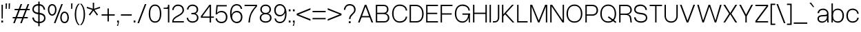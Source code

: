 SplineFontDB: 3.2
FontName: OverusedGrotesk-Light
FullName: Overused Grotesk Light
FamilyName: Overused Grotesk
Weight: Light
Copyright: Copyright (c) 2023, Bao Nguyen (RandomMaerks) (rmforbusiness@gmail.com)
UComments: "2023-7-28: Created with FontForge (http://fontforge.org)"
Version: 0.01
ItalicAngle: 0
UnderlinePosition: -100
UnderlineWidth: 50
Ascent: 800
Descent: 200
InvalidEm: 0
LayerCount: 2
Layer: 0 0 "Back" 1
Layer: 1 0 "Fore" 0
XUID: [1021 36 -67577861 30019]
StyleMap: 0x0040
FSType: 0
OS2Version: 0
OS2_WeightWidthSlopeOnly: 0
OS2_UseTypoMetrics: 1
CreationTime: 1690548111
ModificationTime: 1691074707
PfmFamily: 17
TTFWeight: 300
TTFWidth: 5
LineGap: 90
VLineGap: 90
OS2TypoAscent: 0
OS2TypoAOffset: 1
OS2TypoDescent: 0
OS2TypoDOffset: 1
OS2TypoLinegap: 90
OS2WinAscent: 0
OS2WinAOffset: 1
OS2WinDescent: 0
OS2WinDOffset: 1
HheadAscent: 0
HheadAOffset: 1
HheadDescent: 0
HheadDOffset: 1
OS2Vendor: 'Rand'
Lookup: 1 0 0 "'ss01' Style Set 1 in Latin lookup 0" { "'ss01' Style Set 1 in Latin lookup 0-1" ("ss01") } ['ss01' ('DFLT' <'dflt' > 'latn' <'dflt' > ) ]
Lookup: 1 0 0 "'ss02' Style Set 2 in Latin lookup 1" { "'ss02' Style Set 2 in Latin lookup 1-1" ("ss02") } ['ss02' ('DFLT' <'dflt' > 'latn' <'dflt' > ) ]
Lookup: 1 0 0 "'ss03' Style Set 3 in Latin lookup 2" { "'ss03' Style Set 3 in Latin lookup 2-1" ("ss03") } ['ss03' ('DFLT' <'dflt' > 'latn' <'dflt' > ) ]
Lookup: 1 0 0 "'ss04' Style Set 4 in Latin lookup 3" { "'ss04' Style Set 4 in Latin lookup 3-1" ("ss04") } ['ss04' ('DFLT' <'dflt' > 'latn' <'dflt' > ) ]
Lookup: 1 0 0 "'ss05' Style Set 5 in Latin lookup 4" { "'ss05' Style Set 5 in Latin lookup 4-1" ("ss05") } ['ss05' ('DFLT' <'dflt' > 'latn' <'dflt' > ) ]
Lookup: 1 0 0 "'ss06' Style Set 6 in Latin lookup 5" { "'ss06' Style Set 6 in Latin lookup 5-1" ("ss06") } ['ss06' ('DFLT' <'dflt' > 'latn' <'dflt' > ) ]
Lookup: 1 0 0 "'ss07' Style Set 7 in Latin lookup 6" { "'ss07' Style Set 7 in Latin lookup 6-1" ("ss07") } ['ss07' ('DFLT' <'dflt' > 'latn' <'dflt' > ) ]
Lookup: 1 0 0 "'ss08' Style Set 8 in Latin lookup 7" { "'ss08' Style Set 8 in Latin lookup 7-1" ("ss08") } ['ss08' ('DFLT' <'dflt' > 'latn' <'dflt' > ) ]
MarkAttachClasses: 1
DEI: 91125
LangName: 1033 "" "" "" "" "" "" "" "" "" "" "" "" "" "This Font Software is licensed under the SIL Open Font License, Version 1.1.+AAoA-This license is copied below, and is also available with a FAQ at:+AAoA-http://scripts.sil.org/OFL+AAoACgAK------------------------------------------------------------+AAoA-SIL OPEN FONT LICENSE Version 1.1 - 26 February 2007+AAoA------------------------------------------------------------+AAoACgAA-PREAMBLE+AAoA-The goals of the Open Font License (OFL) are to stimulate worldwide+AAoA-development of collaborative font projects, to support the font creation+AAoA-efforts of academic and linguistic communities, and to provide a free and+AAoA-open framework in which fonts may be shared and improved in partnership+AAoA-with others.+AAoACgAA-The OFL allows the licensed fonts to be used, studied, modified and+AAoA-redistributed freely as long as they are not sold by themselves. The+AAoA-fonts, including any derivative works, can be bundled, embedded, +AAoA-redistributed and/or sold with any software provided that any reserved+AAoA-names are not used by derivative works. The fonts and derivatives,+AAoA-however, cannot be released under any other type of license. The+AAoA-requirement for fonts to remain under this license does not apply+AAoA-to any document created using the fonts or their derivatives.+AAoACgAA-DEFINITIONS+AAoAIgAA-Font Software+ACIA refers to the set of files released by the Copyright+AAoA-Holder(s) under this license and clearly marked as such. This may+AAoA-include source files, build scripts and documentation.+AAoACgAi-Reserved Font Name+ACIA refers to any names specified as such after the+AAoA-copyright statement(s).+AAoACgAi-Original Version+ACIA refers to the collection of Font Software components as+AAoA-distributed by the Copyright Holder(s).+AAoACgAi-Modified Version+ACIA refers to any derivative made by adding to, deleting,+AAoA-or substituting -- in part or in whole -- any of the components of the+AAoA-Original Version, by changing formats or by porting the Font Software to a+AAoA-new environment.+AAoACgAi-Author+ACIA refers to any designer, engineer, programmer, technical+AAoA-writer or other person who contributed to the Font Software.+AAoACgAA-PERMISSION & CONDITIONS+AAoA-Permission is hereby granted, free of charge, to any person obtaining+AAoA-a copy of the Font Software, to use, study, copy, merge, embed, modify,+AAoA-redistribute, and sell modified and unmodified copies of the Font+AAoA-Software, subject to the following conditions:+AAoACgAA-1) Neither the Font Software nor any of its individual components,+AAoA-in Original or Modified Versions, may be sold by itself.+AAoACgAA-2) Original or Modified Versions of the Font Software may be bundled,+AAoA-redistributed and/or sold with any software, provided that each copy+AAoA-contains the above copyright notice and this license. These can be+AAoA-included either as stand-alone text files, human-readable headers or+AAoA-in the appropriate machine-readable metadata fields within text or+AAoA-binary files as long as those fields can be easily viewed by the user.+AAoACgAA-3) No Modified Version of the Font Software may use the Reserved Font+AAoA-Name(s) unless explicit written permission is granted by the corresponding+AAoA-Copyright Holder. This restriction only applies to the primary font name as+AAoA-presented to the users.+AAoACgAA-4) The name(s) of the Copyright Holder(s) or the Author(s) of the Font+AAoA-Software shall not be used to promote, endorse or advertise any+AAoA-Modified Version, except to acknowledge the contribution(s) of the+AAoA-Copyright Holder(s) and the Author(s) or with their explicit written+AAoA-permission.+AAoACgAA-5) The Font Software, modified or unmodified, in part or in whole,+AAoA-must be distributed entirely under this license, and must not be+AAoA-distributed under any other license. The requirement for fonts to+AAoA-remain under this license does not apply to any document created+AAoA-using the Font Software.+AAoACgAA-TERMINATION+AAoA-This license becomes null and void if any of the above conditions are+AAoA-not met.+AAoACgAA-DISCLAIMER+AAoA-THE FONT SOFTWARE IS PROVIDED +ACIA-AS IS+ACIA, WITHOUT WARRANTY OF ANY KIND,+AAoA-EXPRESS OR IMPLIED, INCLUDING BUT NOT LIMITED TO ANY WARRANTIES OF+AAoA-MERCHANTABILITY, FITNESS FOR A PARTICULAR PURPOSE AND NONINFRINGEMENT+AAoA-OF COPYRIGHT, PATENT, TRADEMARK, OR OTHER RIGHT. IN NO EVENT SHALL THE+AAoA-COPYRIGHT HOLDER BE LIABLE FOR ANY CLAIM, DAMAGES OR OTHER LIABILITY,+AAoA-INCLUDING ANY GENERAL, SPECIAL, INDIRECT, INCIDENTAL, OR CONSEQUENTIAL+AAoA-DAMAGES, WHETHER IN AN ACTION OF CONTRACT, TORT OR OTHERWISE, ARISING+AAoA-FROM, OUT OF THE USE OR INABILITY TO USE THE FONT SOFTWARE OR FROM+AAoA-OTHER DEALINGS IN THE FONT SOFTWARE." "http://scripts.sil.org/OFL"
OtfFeatName: 'ss01' 1033 "Single-storey 'a'"
OtfFeatName: 'ss02' 1033 "Bottom-curled 'l'"
OtfFeatName: 'ss03' 1033 "Rounded dots"
OtfFeatName: 'ss04' 1033 "Spurless 'G'"
OtfFeatName: 'ss05' 1033 "Straight-legged 'R'"
OtfFeatName: 'ss06' 1033 "Alternative 'J'"
OtfFeatName: 'ss07' 1033 "Alternative 'y'"
OtfFeatName: 'ss08' 1033 "Arcless 't'"
Encoding: ISO8859-1
Compacted: 1
UnicodeInterp: none
NameList: AGL For New Fonts
DisplaySize: -36
AntiAlias: 1
FitToEm: 0
WinInfo: 25 25 4
BeginPrivate: 0
EndPrivate
Grid
-1000 -163 m 0
 2000 -163 l 1024
  Named: "descender"
-1000 700 m 0
 2000 700 l 1024
  Named: "ascender line"
-1000 650 m 0
 2000 650 l 1024
  Named: "cap height"
-1000 500 m 0
 2000 500 l 1024
  Named: "x-height"
EndSplineSet
BeginChars: 273 105

StartChar: n
Encoding: 110 110 0
GlifName: n
Width: 510
Flags: MW
LayerCount: 2
Fore
SplineSet
405 310 m 6
 405 414.843374399 347.420110005 460 258.725585938 460 c 4
 171.905739736 460 105 400.015498992 105 316 c 5
 76 322 l 5
 76.5010736914 438.786388579 177.115581642 510 269.259765625 510 c 4
 377.089305288 510 455 442.968462776 455 320 c 6
 455 0 l 5
 405 0 l 5
 405 310 l 6
55 500 m 5
 105 500 l 5
 105 0 l 5
 55 0 l 5
 55 500 l 5
EndSplineSet
EndChar

StartChar: h
Encoding: 104 104 1
GlifName: h
Width: 510
Flags: MW
LayerCount: 2
Fore
SplineSet
405 310 m 2
 405 414.843374399 347.420110005 460 258.725585938 460 c 0
 171.905739736 460 105 400.015498992 105 316 c 1
 76 322 l 1
 76.5010736914 438.786388579 177.115581642 510 269.259765625 510 c 0
 377.089305288 510 455 442.968462776 455 320 c 2
 455 0 l 1
 405 0 l 1
 405 310 l 2
55 700 m 1
 105 700 l 1
 105 0 l 1
 55 0 l 1
 55 700 l 1
EndSplineSet
EndChar

StartChar: m
Encoding: 109 109 2
GlifName: m
Width: 820
Flags: MW
LayerCount: 2
Fore
SplineSet
715 310 m 6
 715 414.843052455 661.356649623 460 578.725585938 460 c 0
 497.553159432 460 435 400.016091418 435 316 c 5
 403 322 l 5
 403.48247023 438.786253511 500.453516256 510 589.259765625 510 c 0
 691.283606651 510 765 442.968098958 765 320 c 6
 765 0 l 1
 715 0 l 1
 715 310 l 6
385 310 m 6
 385 414.843052455 331.356649623 460 248.725585938 460 c 0
 167.553159432 460 105 400.016091418 105 316 c 5
 76 322 l 5
 76.4746526368 438.786253511 171.883121221 510 259.259765625 510 c 0
 361.283606651 510 435 442.968098958 435 320 c 6
 435 0 l 1
 385 0 l 1
 385 310 l 6
55 500 m 1
 105 500 l 1
 105 0 l 1
 55 0 l 1
 55 500 l 1
EndSplineSet
EndChar

StartChar: u
Encoding: 117 117 3
GlifName: u
Width: 502
Flags: MW
LayerCount: 2
Fore
SplineSet
105 200 m 6
 105 88.1674107143 161.005728984 40 247.274414062 40 c 0
 331.835517047 40 397 104.149457789 397 194 c 5
 426 188 l 5
 425.509712358 65.0017117275 326.977183589 -10 236.740234375 -10 c 0
 131.232973654 -10 55 60.5598958333 55 190 c 6
 55 500 l 1
 105 500 l 1
 105 200 l 6
447 0 m 1
 397 0 l 1
 397 500 l 1
 447 500 l 1
 447 0 l 1
EndSplineSet
EndChar

StartChar: i
Encoding: 105 105 4
GlifName: i
Width: 160
Flags: MW
LayerCount: 2
Fore
SplineSet
48 643 m 1
 112 643 l 1
 112 573 l 1
 48 573 l 1
 48 643 l 1
55 500 m 5
 105 500 l 5
 105 0 l 5
 55 0 l 5
 55 500 l 5
EndSplineSet
Substitution2: "'ss03' Style Set 3 in Latin lookup 2-1" i.ss03
EndChar

StartChar: l
Encoding: 108 108 5
GlifName: l
Width: 160
Flags: MW
LayerCount: 2
Fore
SplineSet
55 700 m 5
 105 700 l 5
 105 0 l 5
 55 0 l 5
 55 700 l 5
EndSplineSet
Substitution2: "'ss02' Style Set 2 in Latin lookup 1-1" l.ss02
EndChar

StartChar: o
Encoding: 111 111 6
GlifName: o
Width: 545
Flags: MW
LayerCount: 2
Fore
SplineSet
45 252 m 4
 45 406.708984375 136.280498798 510 273 510 c 4
 409.101689878 510 500 406.688476562 500 252 c 4
 500 96.1123046875 409.101689878 -8 273 -8 c 4
 136.280498798 -8 45 96.0908203125 45 252 c 4
447 252 m 4
 447 383.505859375 383.008966619 460 273 460 c 4
 162.328377016 460 98 383.540039062 98 252 c 4
 98 119.194335938 162.328377016 42 273 42 c 4
 383.008966619 42 447 119.229492188 447 252 c 4
EndSplineSet
EndChar

StartChar: c
Encoding: 99 99 7
GlifName: c
Width: 537
Flags: MW
LayerCount: 2
Fore
SplineSet
45 252 m 4
 45 407.12890625 135.510638398 510 272 510 c 4
 394.017285156 510 483.46640625 432.340820312 492 319 c 5
 439 319 l 5
 435.06818665 405.297851562 370.277582908 460 272 460 c 4
 161.359894988 460 98 384.258789062 98 252 c 4
 98 118.745117188 161.589399858 42 272 42 c 4
 369.227337015 42 433.690146821 92.953125 439 174 c 5
 492 174 l 5
 480.961588542 64.3525390625 393.501736111 -8 272 -8 c 4
 135.675559518 -8 45 95.857421875 45 252 c 4
EndSplineSet
EndChar

StartChar: e
Encoding: 101 101 8
GlifName: e
Width: 543
Flags: MW
LayerCount: 2
Fore
SplineSet
45 252 m 0
 45 410.641601562 132.803635817 510 273 510 c 4
 404.018125953 510 498 408.083007812 498 266 c 6
 498 236 l 5
 89 236 l 1
 89 284 l 1
 444 284 l 5
 434.742439725 391.098632812 367.799584799 460 273 460 c 4
 158.280840474 460 98 388.350585938 98 252 c 0
 98 114.61328125 160.58544012 42 279 42 c 4
 369.755580357 42 424.839285714 87.2392578125 439 155 c 5
 492 155 l 5
 469.897283841 51.2998046875 400.446385201 -8 279 -8 c 4
 135.286096305 -8 45 92.3173828125 45 252 c 0
EndSplineSet
EndChar

StartChar: a
Encoding: 97 97 9
GlifName: a
Width: 501
Flags: HMW
LayerCount: 2
Fore
SplineSet
445 138 m 2
 445 79.5353752329 448.974903606 33.823983768 457 0 c 1
 405 0 l 1
 398.136910288 38.0940370029 395 78.8738707422 395 130 c 2
 395 336 l 2
 395 405.822559695 332.958092554 460 253 460 c 0
 161.365716821 460 112.020970587 421.182132962 103 342 c 1
 49 342 l 1
 55.9464123059 444.489203782 135.105291069 510 252 510 c 0
 361.703704527 510 445 434.472270944 445 335 c 2
 445 138 l 2
430 220 m 1
 430 92.3329643024 332.116295015 -10 210 -10 c 0
 113.317707099 -10 45 50.4508196149 45 136 c 0
 45 212.623671494 98.3913852418 262.985758283 186 269 c 2
 331 278.954101562 l 2
 377.117524048 282.120022377 395 297.5005998 395 334 c 1
 395 234 l 1
 201 221 l 2
 131.881126899 216.368322937 97 187.859709605 97 136 c 0
 97 77.2328522334 144.704591924 40 220 40 c 0
 321.08767731 40 395 116.024103338 395 220 c 1
 430 220 l 1
EndSplineSet
Substitution2: "'ss01' Style Set 1 in Latin lookup 0-1" a.ss01
EndChar

StartChar: s
Encoding: 115 115 10
GlifName: s
Width: 490
Flags: HMW
LayerCount: 2
Fore
SplineSet
280 221 m 2
 205 231 l 2
 105.240174672 244.108537435 50 283.01245471 50 367 c 0
 50 453.843261719 121.238242629 509 237 509 c 0
 348.820354503 509 422.949113743 449.069335938 433 350 c 1
 381 350 l 1
 368.330331308 425.122070312 323.282154225 460 236 460 c 0
 153.833333333 460 100 424.112633866 100 369 c 0
 100 315.139807413 136.88209607 294.392099116 209 285 c 2
 284 275 l 2
 391.76579315 261.1796875 445 215.435546875 445 128 c 0
 445 45.4697265625 371.490373884 -8 260 -8 c 0
 133.457055069 -8 56.0572599085 55.4248046875 45 150 c 1
 99 150 l 1
 112.2786544 75.4208984375 164.065198396 41 261 41 c 0
 341.400422127 41 395 75.0439453125 395 128 c 0
 395 181.666992188 356.666666667 212.142578125 280 221 c 2
EndSplineSet
EndChar

StartChar: b
Encoding: 98 98 11
GlifName: b
Width: 552
Flags: MW
LayerCount: 2
Fore
SplineSet
55 700 m 1
 105 700 l 1
 105 0 l 1
 55 0 l 1
 55 700 l 1
72 252 m 0
 72 406.708984375 156.473791312 510 283 510 c 0
 417.302849265 510 507 406.688476562 507 252 c 0
 507 96.1123046875 417.302849265 -8 283 -8 c 0
 156.473791312 -8 72 96.0908203125 72 252 c 0
454 252 m 0
 454 383.505859375 390.010070008 460 280 460 c 0
 169.328377016 460 105 383.541015625 105 252 c 0
 105 119.194335938 169.328377016 42 280 42 c 0
 390.010070008 42 454 119.229492188 454 252 c 0
EndSplineSet
EndChar

StartChar: d
Encoding: 100 100 12
GlifName: d
Width: 552
Flags: MW
LayerCount: 2
Fore
SplineSet
497 700 m 5
 447 700 l 5
 447 0 l 5
 497 0 l 5
 497 700 l 5
480 252 m 4
 480 406.708984375 395.526208688 510 269 510 c 4
 134.697150735 510 45 406.688476562 45 252 c 4
 45 96.1123046875 134.697150735 -8 269 -8 c 4
 395.526208688 -8 480 96.0908203125 480 252 c 4
98 252 m 4
 98 383.505859375 161.991033381 460 272 460 c 4
 382.671622984 460 447 383.540039062 447 252 c 4
 447 119.194335938 382.671622984 42 272 42 c 4
 161.991033381 42 98 119.229492188 98 252 c 4
EndSplineSet
EndChar

StartChar: p
Encoding: 112 112 13
GlifName: p
Width: 552
Flags: MW
LayerCount: 2
Fore
SplineSet
55 500 m 1
 105 500 l 1
 105 -163 l 1
 55 -163 l 1
 55 500 l 1
72 252 m 0
 72 406.708984375 156.473791312 510 283 510 c 4
 417.302849265 510 507 406.688476562 507 252 c 4
 507 96.1123046875 417.302849265 -8 283 -8 c 4
 156.473791312 -8 72 96.0908203125 72 252 c 0
454 252 m 4
 454 383.505859375 390.010070008 460 280 460 c 4
 169.328377016 460 105 383.541015625 105 252 c 0
 105 119.194335938 169.328377016 42 280 42 c 4
 390.010070008 42 454 119.229492188 454 252 c 4
EndSplineSet
EndChar

StartChar: q
Encoding: 113 113 14
GlifName: q
Width: 552
Flags: MW
LayerCount: 2
Fore
SplineSet
497 500 m 5
 447 500 l 5
 447 -163 l 5
 497 -163 l 5
 497 500 l 5
480 252 m 4
 480 406.708984375 395.526208688 510 269 510 c 4
 134.697150735 510 45 406.688476562 45 252 c 0
 45 96.1123046875 134.697150735 -8 269 -8 c 4
 395.526208688 -8 480 96.0908203125 480 252 c 4
98 252 m 0
 98 383.505859375 161.991033381 460 272 460 c 4
 382.671622984 460 447 383.540039062 447 252 c 4
 447 119.194335938 382.671622984 42 272 42 c 4
 161.991033381 42 98 119.229492188 98 252 c 0
EndSplineSet
EndChar

StartChar: g
Encoding: 103 103 15
GlifName: g
Width: 552
Flags: MW
LayerCount: 2
Fore
SplineSet
98 259 m 0
 98 386.080078125 161.991033381 460 272 460 c 0
 382.671622984 460 447 386.114257812 447 259 c 0
 447 131.252929688 382.671622984 57 272 57 c 0
 161.991033381 57 98 131.288085938 98 259 c 0
480 259 m 0
 480 409.51171875 395.526208688 510 269 510 c 0
 134.697150735 510 45 409.491210938 45 259 c 0
 45 107.909179688 134.697150735 7 269 7 c 0
 395.526208688 7 480 107.888671875 480 259 c 0
497 500 m 1
 447 500 l 1
 447 -6 l 2
 447 -92.9333938238 387.064860026 -143 283 -143 c 0
 181.114761845 -143 116.950667843 -101.697577722 108 -36 c 5
 55 -36 l 5
 69.728496845 -130.586116869 157.079326923 -193 283 -193 c 0
 411.517849952 -193 497 -120.299407249 497 -11 c 2
 497 500 l 1
EndSplineSet
EndChar

StartChar: t
Encoding: 116 116 16
GlifName: t
Width: 312
Flags: HMW
LayerCount: 2
Fore
SplineSet
35 500 m 1
 277 500 l 1
 277 452 l 1
 35 452 l 1
 35 500 l 1
277 48 m 1
 277 0 l 1
 235 0 l 2
 185.378798738 0 131 27.708984375 131 118 c 2
 131 610 l 1
 181 610 l 1
 181 124 l 2
 181 62.4443359375 205.122477213 48 236 48 c 2
 277 48 l 1
EndSplineSet
Substitution2: "'ss08' Style Set 8 in Latin lookup 7-1" t.ss08
EndChar

StartChar: r
Encoding: 114 114 17
GlifName: r
Width: 304
Flags: MW
LayerCount: 2
Fore
SplineSet
269 456 m 1
 250 456 l 2
 168.59693287 456 105 398.280498798 105 316 c 5
 76 322 l 5
 76 438.607816889 166.457258915 510 249 510 c 2
 269 510 l 1
 269 456 l 1
55 500 m 1
 105 500 l 1
 105 0 l 1
 55 0 l 1
 55 500 l 1
EndSplineSet
EndChar

StartChar: space
Encoding: 32 32 18
GlifName: space
Width: 200
Flags: MW
LayerCount: 2
EndChar

StartChar: v
Encoding: 118 118 19
GlifName: v
Width: 531
Flags: MW
LayerCount: 2
Fore
SplineSet
35 500 m 5
 92 500 l 5
 267 66 l 5
 438 500 l 5
 496 500 l 5
 294 0 l 5
 237 0 l 5
 35 500 l 5
EndSplineSet
EndChar

StartChar: f
Encoding: 102 102 20
GlifName: f
Width: 312
Flags: MW
LayerCount: 2
Fore
SplineSet
35 452 m 1
 35 500 l 1
 277 500 l 1
 277 452 l 1
 35 452 l 1
277 652 m 1
 236 652 l 2
 196.333333333 652 166 638 166 576 c 6
 166 0 l 5
 116 0 l 5
 116 582 l 6
 116 672 178.229357798 700 235 700 c 2
 277 700 l 1
 277 652 l 1
EndSplineSet
EndChar

StartChar: k
Encoding: 107 107 21
GlifName: k
Width: 467
Flags: MW
LayerCount: 2
Fore
SplineSet
55 700 m 5
 105 700 l 5
 105 0 l 5
 55 0 l 5
 55 700 l 5
359 500 m 5
 424 500 l 5
 200.904296875 251 l 5
 432 0 l 5
 367 0 l 5
 166 215 l 5
 104 145 l 5
 75 180 l 5
 359 500 l 5
EndSplineSet
EndChar

StartChar: j
Encoding: 106 106 22
GlifName: j
Width: 160
Flags: MW
LayerCount: 2
Fore
SplineSet
-36 -106 m 5
 -5 -106 l 6
 29 -106 55 -92 55 -30 c 6
 55 500 l 5
 105 500 l 5
 105 -36 l 6
 105 -126 48 -154 -4 -154 c 6
 -36 -154 l 5
 -36 -106 l 5
48 643 m 1
 112 643 l 1
 112 573 l 1
 48 573 l 1
 48 643 l 1
EndSplineSet
Substitution2: "'ss03' Style Set 3 in Latin lookup 2-1" j.ss03
EndChar

StartChar: w
Encoding: 119 119 23
GlifName: w
Width: 749
Flags: HMW
LayerCount: 2
Fore
SplineSet
35 500 m 1
 92 500 l 1
 208 71 l 1
 345 500 l 1
 402 500 l 1
 533 71 l 1
 657 500 l 1
 714 500 l 1
 560 0 l 1
 507 0 l 1
 374 433 l 1
 235 0 l 1
 182 0 l 1
 35 500 l 1
EndSplineSet
EndChar

StartChar: x
Encoding: 120 120 24
GlifName: x
Width: 497
Flags: MW
LayerCount: 2
Fore
SplineSet
35 500 m 5
 97 500 l 5
 245 280 l 5
 400 500 l 5
 462 500 l 5
 290.904296875 253 l 5
 462 0 l 5
 400 0 l 5
 252 229 l 5
 97 0 l 5
 35 0 l 5
 206.095703125 255 l 5
 35 500 l 5
EndSplineSet
EndChar

StartChar: y
Encoding: 121 121 25
GlifName: y
Width: 531
Flags: HMW
LayerCount: 2
Fore
SplineSet
61 -102 m 1
 132 -102 l 2
 181.744235537 -102 206.573257128 -82.9820260157 226 -30 c 2
 237 0 l 1
 35 500 l 1
 92 500 l 1
 267 66 l 1
 438 500 l 1
 496 500 l 1
 282 -36 l 2
 248.379517892 -120.208310326 212.296866207 -154 156 -154 c 2
 61 -154 l 1
 61 -102 l 1
EndSplineSet
Substitution2: "'ss07' Style Set 7 in Latin lookup 6-1" y.ss07
EndChar

StartChar: z
Encoding: 122 122 26
GlifName: z
Width: 462
Flags: MW
LayerCount: 2
Fore
SplineSet
45 500 m 1
 417 500 l 1
 417 442 l 1
 102 48 l 1
 417 48 l 1
 417 0 l 1
 45 0 l 1
 45 58 l 1
 359 452 l 1
 45 452 l 1
 45 500 l 1
EndSplineSet
EndChar

StartChar: H
Encoding: 72 72 27
GlifName: H_
Width: 610
Flags: MW
LayerCount: 2
Fore
SplineSet
55 650 m 5
 105 650 l 5
 105 360 l 5
 505 360 l 5
 505 650 l 5
 555 650 l 5
 555 0 l 5
 505 0 l 5
 505 312 l 5
 105 312 l 5
 105 0 l 5
 55 0 l 5
 55 650 l 5
EndSplineSet
EndChar

StartChar: I
Encoding: 73 73 28
GlifName: I_
Width: 160
Flags: MW
LayerCount: 2
Fore
SplineSet
55 650 m 5
 105 650 l 5
 105 0 l 5
 55 0 l 5
 55 650 l 5
EndSplineSet
EndChar

StartChar: N
Encoding: 78 78 29
GlifName: N_
Width: 610
Flags: MW
LayerCount: 2
Fore
SplineSet
505 650 m 5
 555 650 l 5
 555 0 l 5
 498 0 l 5
 105 591 l 5
 105 0 l 5
 55 0 l 5
 55 650 l 5
 125 650 l 5
 505 78 l 5
 505 650 l 5
EndSplineSet
EndChar

StartChar: M
Encoding: 77 77 30
GlifName: M_
Width: 726
Flags: HMW
LayerCount: 2
Fore
SplineSet
388 0 m 1
 338 0 l 1
 105 581 l 1
 105 0 l 1
 55 0 l 1
 55 650 l 1
 126 650 l 1
 363 72 l 1
 596 650 l 1
 671 650 l 1
 671 0 l 1
 621 0 l 1
 621 581 l 1
 388 0 l 1
EndSplineSet
EndChar

StartChar: L
Encoding: 76 76 31
GlifName: L_
Width: 470
Flags: MW
LayerCount: 2
Fore
SplineSet
435 0 m 5
 55 0 l 5
 55 650 l 5
 105 650 l 5
 105 48 l 5
 435 48 l 5
 435 0 l 5
EndSplineSet
EndChar

StartChar: E
Encoding: 69 69 32
GlifName: E_
Width: 530
Flags: MW
LayerCount: 2
Fore
SplineSet
485 650 m 5
 485 602 l 5
 105 602 l 5
 105 357 l 5
 457 357 l 5
 457 309 l 5
 105 309 l 5
 105 48 l 5
 485 48 l 5
 485 0 l 5
 55 0 l 5
 55 650 l 5
 485 650 l 5
EndSplineSet
EndChar

StartChar: F
Encoding: 70 70 33
GlifName: F_
Width: 530
Flags: MW
LayerCount: 2
Fore
SplineSet
485 650 m 1
 485 602 l 1
 105 602 l 1
 105 337 l 5
 457 337 l 5
 457 289 l 5
 105 289 l 5
 105 0 l 1
 55 0 l 1
 55 650 l 1
 485 650 l 1
EndSplineSet
EndChar

StartChar: T
Encoding: 84 84 34
GlifName: T_
Width: 520
Flags: MW
LayerCount: 2
Fore
SplineSet
485 650 m 5
 485 602 l 5
 285 602 l 5
 285 0 l 5
 235 0 l 5
 235 602 l 5
 35 602 l 1
 35 650 l 1
 485 650 l 5
EndSplineSet
EndChar

StartChar: O
Encoding: 79 79 35
GlifName: O_
Width: 665
Flags: MW
LayerCount: 2
Fore
SplineSet
45 317 m 4
 45 522.678998607 160.301682692 660 333 660 c 4
 505.075704824 660 620 522.651734344 620 317 c 4
 620 122.140380859 505.075704824 -8 333 -8 c 4
 160.301682692 -8 45 122.113525391 45 317 c 4
567 317 m 4
 567 502.2462346 480.943093039 610 333 610 c 4
 184.383820564 610 98 502.294381948 98 317 c 4
 98 143.087820871 184.383820564 42 333 42 c 4
 480.943093039 42 567 143.133858818 567 317 c 4
EndSplineSet
EndChar

StartChar: C
Encoding: 67 67 36
GlifName: C_
Width: 637
Flags: MW
LayerCount: 2
Fore
SplineSet
45 327 m 4
 45 527.224518532 155.446902362 660 322 660 c 4
 471.748486328 660 581.526953125 570.143043398 592 439 c 5
 539 439 l 5
 533.890997024 543.659096575 449.702008928 610 322 610 c 4
 179.566761364 610 98 506.948256272 98 327 c 4
 98 146.154087612 179.862215909 42 322 42 c 4
 448.337318157 42 532.10037042 108.393465909 539 214 c 5
 592 214 l 5
 578.452858665 80.2541959993 471.115767046 -8 322 -8 c 4
 155.64814972 -8 45 125.81629357 45 327 c 4
EndSplineSet
EndChar

StartChar: G
Encoding: 71 71 37
GlifName: G_
Width: 647
Flags: MW
LayerCount: 2
Fore
SplineSet
542 322 m 1
 592 332 l 1
 592 0 l 1
 552 0 l 1
 542 322 l 1
320 332 m 1
 592 332 l 1
 592 284 l 1
 320 284 l 1
 320 332 l 1
45 327 m 0
 45 527.224500265 155.446887167 660 322 660 c 0
 471.747723613 660 581.526899782 570.143711358 592 439 c 1
 539 439 l 1
 533.891036905 543.658279617 449.703005776 610 322 610 c 0
 179.567109648 610 98 506.948696292 98 327 c 0
 98 146.154569552 179.861837121 42 322 42 c 0
 447.571485103 42 529 148.997855324 529 314 c 1
 569 314 l 1
 569 126.729973697 465.651231357 -8 322 -8 c 0
 155.64812459 -8 45 125.816323962 45 327 c 0
EndSplineSet
Substitution2: "'ss04' Style Set 4 in Latin lookup 3-1" G.ss04
EndChar

StartChar: Q
Encoding: 81 81 38
GlifName: Q_
Width: 665
Flags: MW
LayerCount: 2
Fore
SplineSet
629 23 m 5
 600 -18 l 5
 320 186 l 1
 349 227 l 1
 629 23 l 5
45 317 m 0
 45 523 160 660 333 660 c 0
 505 660 620 523 620 317 c 0
 620 122 505 -8 333 -8 c 0
 160 -8 45 122 45 317 c 0
567 317 m 0
 567 502 481 610 333 610 c 0
 184 610 98 502 98 317 c 0
 98 143 184 42 333 42 c 0
 481 42 567 143 567 317 c 0
EndSplineSet
EndChar

StartChar: S
Encoding: 83 83 39
GlifName: S_
Width: 570
Flags: MW
LayerCount: 2
Fore
SplineSet
320 296 m 6
 245 306 l 6
 119.49570362 322.096512879 50 377.129104393 50 473 c 4
 50 586.752441407 136.476369395 659 277 659 c 4
 411.640835014 659 500.897912466 583.992439319 513 460 c 5
 461 460 l 5
 444.83525029 560.390403053 387.359989873 607 276 607 c 4
 169.666666666 607 100 554.943600773 100 475 c 4
 100 409.286087391 150.416810224 372.858230933 249 360 c 6
 324 350 l 6
 458.539903249 333.26519983 525 275.452566964 525 172 c 4
 525 62.7687557445 435.59640067 -8 300 -8 c 4
 149.914181593 -8 58.1144245426 71.4817172666 45 190 c 5
 99 190 l 5
 115.557334499 89.4208446818 180.130679481 43 301 43 c 4
 405.400548135 43 475 93.4789533944 475 172 c 4
 475 240.889322917 423.333333334 284.190104167 320 296 c 6
EndSplineSet
EndChar

StartChar: J
Encoding: 74 74 40
GlifName: J_
Width: 312
Flags: MW
LayerCount: 2
Fore
SplineSet
26 48 m 1
 87 48 l 2
 155 48 207 76.7368421053 207 204 c 2
 207 650 l 1
 257 650 l 1
 257 198 l 2
 257 46.9830508475 168.623853211 0 88 0 c 2
 26 0 l 1
 26 48 l 1
EndSplineSet
Substitution2: "'ss06' Style Set 6 in Latin lookup 5-1" J.ss06
EndChar

StartChar: V
Encoding: 86 86 41
GlifName: V_
Width: 616
Flags: MW
LayerCount: 2
Fore
SplineSet
35 650 m 1
 92 650 l 1
 309 66 l 1
 523 650 l 1
 581 650 l 1
 336 0 l 1
 279 0 l 1
 35 650 l 1
EndSplineSet
EndChar

StartChar: W
Encoding: 87 87 42
GlifName: W_
Width: 955
Flags: MW
LayerCount: 2
Fore
SplineSet
35 650 m 1
 92 650 l 1
 250 71 l 1
 448 650 l 1
 505 650 l 1
 697 71 l 1
 863 650 l 1
 920 650 l 1
 724 0 l 1
 671 0 l 1
 477 583 l 1
 277 0 l 1
 224 0 l 1
 35 650 l 1
EndSplineSet
EndChar

StartChar: X
Encoding: 88 88 43
GlifName: X_
Width: 567
Flags: MW
LayerCount: 2
Fore
SplineSet
35 650 m 1
 99 650 l 1
 282 350 l 1
 470 650 l 1
 532 650 l 1
 325.904296875 323 l 1
 532 0 l 1
 468 0 l 1
 285 299 l 1
 95 0 l 1
 35 0 l 1
 241.095703125 325 l 1
 35 650 l 1
EndSplineSet
EndChar

StartChar: Y
Encoding: 89 89 44
GlifName: Y_
Width: 567
Flags: MW
LayerCount: 2
Fore
SplineSet
257 225 m 1
 35 650 l 1
 97 650 l 1
 282 288 l 1
 472 650 l 1
 532 650 l 1
 307 225 l 1
 307 0 l 1
 257 0 l 1
 257 225 l 1
EndSplineSet
EndChar

StartChar: A
Encoding: 65 65 45
GlifName: A_
Width: 616
Flags: MW
LayerCount: 2
Fore
SplineSet
144 236 m 1
 466 236 l 1
 466 188 l 1
 144 188 l 1
 144 236 l 1
581 0 m 1
 524 0 l 1
 307 584 l 1
 93 0 l 1
 35 0 l 1
 280 650 l 1
 337 650 l 1
 581 0 l 1
EndSplineSet
EndChar

StartChar: Z
Encoding: 90 90 46
GlifName: Z_
Width: 552
Flags: MW
LayerCount: 2
Fore
SplineSet
45 650 m 5
 507 650 l 5
 507 592 l 5
 102 48 l 5
 507 48 l 5
 507 0 l 5
 45 0 l 5
 45 58 l 5
 449 602 l 5
 45 602 l 5
 45 650 l 5
EndSplineSet
EndChar

StartChar: U
Encoding: 85 85 47
GlifName: U_
Width: 579
Flags: MW
LayerCount: 2
Fore
SplineSet
50 650 m 1
 100 650 l 1
 100 247 l 2
 100 117.356427557 169.842212434 42 290 42 c 0
 409.492713341 42 479 117.390642756 479 247 c 2
 479 650 l 1
 529 650 l 1
 529 247 l 2
 529 94.1103365385 433.296778719 -8 290 -8 c 0
 146.084703947 -8 50 94.0888822115 50 247 c 2
 50 650 l 1
EndSplineSet
EndChar

StartChar: R
Encoding: 82 82 48
GlifName: R_
Width: 559
Flags: MW
LayerCount: 2
Fore
SplineSet
272 279 m 1
 322 299 l 1
 439 299 483 262 496 153 c 2
 514 0 l 1
 464 0 l 1
 447 146 l 2
 436 240 385 279 272 279 c 1
312 602 m 2
 105 602 l 1
 105 327 l 1
 312 327 l 2
 406 327 461 376 461 461 c 0
 461 550 406 602 312 602 c 2
322 289 m 1
 314 279 l 1
 105 279 l 1
 105 0 l 1
 55 0 l 1
 55 650 l 1
 317 650 l 2
 435 650 514 575 514 461 c 0
 514 358 437 289 322 289 c 1
EndSplineSet
Substitution2: "'ss05' Style Set 5 in Latin lookup 4-1" R.ss05
EndChar

StartChar: B
Encoding: 66 66 49
GlifName: B_
Width: 589
Flags: MW
LayerCount: 2
Fore
SplineSet
347 650 m 2
 447 650 514 584 514 484 c 0
 514 414 480 360 425 335 c 1
 498 311 544 251 544 171 c 0
 544 68 473 0 367 -0 c 2
 55 0 l 1
 55 650 l 1
 347 650 l 2
342 602 m 2
 105 602 l 1
 105 357 l 1
 342 357 l 2
 417.157894737 357 461 404 461 484 c 0
 461 559 417.157894737 602 342 602 c 2
342 309 m 2
 105 309 l 1
 105 48 l 1
 362 48 l 2
 443.14516129 48 491 93 491 171 c 0
 491 258 436.159722222 309 342 309 c 2
EndSplineSet
EndChar

StartChar: D
Encoding: 68 68 50
GlifName: D_
Width: 609
Flags: MW
LayerCount: 2
Fore
SplineSet
105 602 m 1
 105 48 l 1
 297 48 l 2
 432.298384233 48 511 145.456263952 511 313 c 4
 511 495.717275766 424.943093039 602 277 602 c 2
 105 602 l 1
287 650 m 2
 453.080035666 650 564 515.054327912 564 313 c 4
 564 125.335197566 461.088697351 0 307 0 c 2
 55 0 l 1
 55 650 l 1
 287 650 l 2
EndSplineSet
EndChar

StartChar: P
Encoding: 80 80 51
GlifName: P_
Width: 554
Flags: MW
LayerCount: 2
Fore
SplineSet
302 602 m 6
 105 602 l 5
 105 297 l 5
 302 297 l 6
 402.28930636 297 461 352.018197185 461 446 c 4
 461 544.839659049 402.740421723 602 302 602 c 6
312 249 m 6
 105 249 l 5
 105 0 l 5
 55 0 l 5
 55 650 l 5
 307 650 l 6
 431.325686092 650 514 568.523864555 514 446 c 4
 514 333.390793246 437.467308448 249 312 249 c 6
EndSplineSet
EndChar

StartChar: K
Encoding: 75 75 52
GlifName: K_
Width: 539
Flags: MW
LayerCount: 2
Fore
SplineSet
55 650 m 1
 105 650 l 1
 105 0 l 1
 55 0 l 1
 55 650 l 1
419 650 m 1
 486 650 l 1
 200.904296875 337 l 5
 504 0 l 5
 439 0 l 5
 166 301 l 5
 104 231 l 1
 75 266 l 1
 419 650 l 1
EndSplineSet
EndChar

StartChar: four
Encoding: 52 52 53
GlifName: four
Width: 532
Flags: MW
LayerCount: 2
Fore
SplineSet
404 172 m 1
 404 0 l 1
 354 0 l 1
 354 172 l 1
 35 172 l 1
 35 229 l 1
 344 650 l 1
 404 650 l 1
 404 219 l 1
 507 219 l 1
 507 172 l 1
 404 172 l 1
354 219 m 1
 354 587.948242188 l 1
 88 219 l 1
 354 219 l 1
EndSplineSet
EndChar

StartChar: three
Encoding: 51 51 54
GlifName: three
Width: 517
Flags: HMW
LayerCount: 2
Fore
SplineSet
335 352 m 1
 335 302 l 1
 216 302 l 1
 216 352 l 1
 335 352 l 1
285 312 m 1
 285 352 l 1
 363.683416193 352 409 396.585258557 409 474 c 0
 409 559.205181415 352.922851562 608 255 608 c 0
 168.4921875 608 111.4609375 556.789478058 108 476 c 1
 55 476 l 1
 62.7578125 584.000153386 144.075195313 658 255 658 c 0
 379.463867188 658 462 584.634568798 462 474 c 0
 462 376.711162861 391.297030684 312 285 312 c 1
285 342 m 1
 397.302512644 342 472 275.291579026 472 175 c 0
 472 64.966706032 385.476614395 -8 255 -8 c 0
 138.528955078 -8 53.145703125 64.7800689223 45 171 c 1
 98 171 l 1
 101.696375425 92.0466464433 162.607302296 42 255 42 c 0
 359.281478287 42 419 90.4306781479 419 175 c 0
 419 255.587476748 370.028852983 302 285 302 c 1
 285 342 l 1
EndSplineSet
EndChar

StartChar: period
Encoding: 46 46 55
GlifName: period
Width: 160
Flags: MW
LayerCount: 2
Fore
SplineSet
48 70 m 5
 112 70 l 5
 112 0 l 5
 48 0 l 5
 48 70 l 5
EndSplineSet
Substitution2: "'ss03' Style Set 3 in Latin lookup 2-1" period.ss03
EndChar

StartChar: comma
Encoding: 44 44 56
GlifName: comma
Width: 160
Flags: HMW
LayerCount: 2
Fore
SplineSet
48 70 m 1
 112 70 l 1
 112 0 l 1
 82 -125 l 1
 41 -125 l 1
 87 0 l 1
 48 0 l 1
 48 70 l 1
EndSplineSet
Substitution2: "'ss03' Style Set 3 in Latin lookup 2-1" comma.ss03
EndChar

StartChar: colon
Encoding: 58 58 57
GlifName: colon
Width: 160
Flags: MW
LayerCount: 2
Fore
SplineSet
48 480 m 1
 112 480 l 1
 112 410 l 1
 48 410 l 1
 48 480 l 1
48 70 m 1
 112 70 l 5
 112 0 l 1
 48 0 l 1
 48 70 l 1
EndSplineSet
Substitution2: "'ss03' Style Set 3 in Latin lookup 2-1" colon.ss03
EndChar

StartChar: semicolon
Encoding: 59 59 58
GlifName: semicolon
Width: 160
Flags: MW
LayerCount: 2
Fore
SplineSet
48 480 m 1
 112 480 l 1
 112 410 l 1
 48 410 l 1
 48 480 l 1
48 70 m 1
 112 70 l 5
 112 0 l 5
 82 -125 l 1
 41 -125 l 1
 87 0 l 5
 48 0 l 1
 48 70 l 1
EndSplineSet
Substitution2: "'ss03' Style Set 3 in Latin lookup 2-1" semicolon.ss03
EndChar

StartChar: hyphen
Encoding: 45 45 59
GlifName: hyphen
Width: 462
Flags: MW
LayerCount: 2
Fore
SplineSet
35 300 m 5
 427 300 l 5
 427 252 l 5
 35 252 l 5
 35 300 l 5
EndSplineSet
EndChar

StartChar: plus
Encoding: 43 43 60
GlifName: plus
Width: 546
Flags: MW
LayerCount: 2
Fore
SplineSet
297 300 m 1
 511 300 l 1
 511 252 l 1
 297 252 l 1
 297 38 l 1
 249 38 l 1
 249 252 l 1
 35 252 l 1
 35 300 l 1
 249 300 l 1
 249 514 l 1
 297 514 l 1
 297 300 l 1
EndSplineSet
EndChar

StartChar: equal
Encoding: 61 61 61
GlifName: equal
Width: 546
Flags: MW
LayerCount: 2
Fore
SplineSet
511 165 m 5
 511 117 l 5
 35 117 l 5
 35 165 l 5
 511 165 l 5
511 425 m 5
 511 377 l 5
 35 377 l 5
 35 425 l 5
 511 425 l 5
EndSplineSet
EndChar

StartChar: quotesingle
Encoding: 39 39 62
GlifName: quotesingle
Width: 160
Flags: MW
LayerCount: 2
Fore
SplineSet
55 700 m 5
 105 700 l 5
 95 500 l 5
 55 500 l 5
 55 700 l 5
EndSplineSet
EndChar

StartChar: quotedbl
Encoding: 34 34 63
GlifName: quotedbl
Width: 270
Flags: MW
LayerCount: 2
Fore
SplineSet
165 700 m 5
 215 700 l 5
 205 500 l 5
 165 500 l 5
 165 700 l 5
55 700 m 1
 105 700 l 1
 95 500 l 1
 55 500 l 1
 55 700 l 1
EndSplineSet
EndChar

StartChar: one
Encoding: 49 49 64
GlifName: one
Width: 296
Flags: MW
LayerCount: 2
Fore
SplineSet
191 650 m 5
 241 650 l 5
 241 0 l 5
 191 0 l 5
 191 500 l 5
 35 500 l 5
 35 543 l 5
 112 543 l 6
 164 543 191 557.976470588 191 610 c 6
 191 650 l 5
EndSplineSet
EndChar

StartChar: exclam
Encoding: 33 33 65
GlifName: exclam
Width: 160
Flags: MW
LayerCount: 2
Fore
SplineSet
112 0 m 1
 48 0 l 1
 48 70 l 1
 112 70 l 1
 112 0 l 1
101 143 m 5
 59 143 l 5
 55 650 l 1
 105 650 l 1
 101 143 l 5
EndSplineSet
Substitution2: "'ss03' Style Set 3 in Latin lookup 2-1" exclam.ss03
EndChar

StartChar: zero
Encoding: 48 48 66
GlifName: zero
Width: 545
Flags: MW
LayerCount: 2
Fore
SplineSet
45 317 m 4
 45 532.785272112 129.562559646 660 273 660 c 4
 415.790221921 660 500 532.757912418 500 317 c 4
 500 112.028224199 416.164901867 -8 273 -8 c 4
 129.185862095 -8 45 112.001777109 45 317 c 4
447 317 m 4
 447 512.373603891 389.023914938 610 273 610 c 4
 156.279703621 610 98 512.423124794 98 317 c 4
 98 132.9510355 155.877931682 42 273 42 c 4
 389.423115267 42 447 132.99795001 447 317 c 4
EndSplineSet
EndChar

StartChar: nine
Encoding: 57 57 67
GlifName: nine
Width: 537
Flags: HW
LayerCount: 2
Fore
SplineSet
492 325 m 0
 492 114.665782996 402.855497042 -8 250 -8 c 0
 145.517645272 -8 71.1456653887 52.7811612244 53 153 c 1
 106 153 l 1
 119.758064748 80.6947184755 169.956618446 42 250 42 c 0
 376.945001346 42 439 134.918331317 439 325 c 0
 439 336.537673427 438.275071956 347.89629003 436.825195312 359.076171875 c 1
 405.686934041 277.243484943 332.206100584 226 246 226 c 0
 129.078151856 226 45 316.770940063 45 443 c 0
 45 569.229059937 129.078151856 660 246 660 c 0
 396.194764894 660 492 529.533521299 492 325 c 0
417.357421875 442.943359375 m 0
 417.357421875 537.455469497 345.252457393 609 250 609 c 0
 158.029503373 609 98 543.441463421 98 443 c 0
 98 342.558536579 158.029503373 277 250 277 c 0
 349.711539872 277 417.357421875 344.074317838 417.357421875 442.943359375 c 0
EndSplineSet
EndChar

StartChar: seven
Encoding: 55 55 68
GlifName: seven
Width: 542
Flags: HMW
LayerCount: 2
Fore
SplineSet
238 0 m 1
 247.283154122 295 354.967741935 432 497 592 c 1
 497 650 l 1
 45 650 l 1
 45 602 l 1
 446 602 l 1
 322.814035088 455 212.498245614 343 184 0 c 1
 238 0 l 1
EndSplineSet
EndChar

StartChar: two
Encoding: 50 50 69
GlifName: two
Width: 517
Flags: HMW
LayerCount: 2
Fore
SplineSet
97 48 m 1
 468 48 l 1
 468 0 l 1
 45 0 l 1
 45 14 l 1
 45 159 159 217 261 273 c 0
 344 319 419 363 419 454 c 0
 419 552 359 608 255 608 c 0
 163 608 102 550 98 459 c 1
 45 459 l 1
 53 577 139 658 255 658 c 0
 385 658 472 577 472 454 c 0
 472 346 384 286 293 234 c 0
 197 179 97 133 97 48 c 1
EndSplineSet
EndChar

StartChar: eight
Encoding: 56 56 70
GlifName: eight
Width: 517
Flags: HMW
LayerCount: 2
Fore
SplineSet
258 658 m 1
 258 608 l 1
 168.979225852 608 118 560.661743164 118 478 c 0
 118 398.047070313 166.971147017 352 252 352 c 1
 252 312 l 1
 139.697487356 312 65 378.308969351 65 478 c 0
 65 586.229469477 141.953978902 658 258 658 c 1
258 42 m 1
 258 -8 l 1
 129.928484488 -8 45 63.3718053537 45 171 c 0
 45 273.693772536 127.686523437 342 252 342 c 1
 252 302 l 1
 154.280273438 302 98 254.125664992 98 171 c 0
 98 88.974116399 156.261972403 42 258 42 c 1
265 352 m 1
 265 302 l 1
 252 302 l 1
 252 352 l 1
 265 352 l 1
258 658 m 1
 374.647295818 658 452 586.229469477 452 478 c 0
 452 378.308969351 377.302512644 312 265 312 c 1
 265 352 l 1
 350.028852983 352 399 398.047070313 399 478 c 0
 399 560.661743164 347.65663682 608 258 608 c 1
 258 658 l 1
258 42 m 1
 360.37389027 42 419 88.974116399 419 171 c 0
 419 254.125664992 362.719726562 302 265 302 c 1
 265 342 l 1
 389.313476563 342 472 273.693772536 472 171 c 0
 472 63.3718053537 386.672790233 -8 258 -8 c 1
 258 42 l 1
EndSplineSet
EndChar

StartChar: five
Encoding: 53 53 71
GlifName: five
Width: 517
Flags: HW
LayerCount: 2
Fore
SplineSet
419 214 m 0
 419 100.305084746 360 42 257 42 c 0
 163 42 102 89.2868217054 98 164 c 1
 45 164 l 1
 53 62.1452513966 138 -8 257 -8 c 0
 385 -8 472 76.1140350877 472 215 c 0
 472 343.575 389.611374408 437 260 437 c 0
 188.695652174 437 131.652173913 408.168831169 96 363 c 1
 118 603 l 1
 449 603 l 1
 449 651 l 1
 75 651 l 1
 45 309 l 1
 94 309 l 1
 124 357 179 387 253 387 c 0
 360 387 419 319.97382199 419 214 c 0
EndSplineSet
EndChar

StartChar: six
Encoding: 54 54 72
GlifName: six
Width: 537
Flags: HW
LayerCount: 2
Fore
SplineSet
45 327 m 4
 45 537.334217004 134.144502958 660 287 660 c 4
 391.482354728 660 465.854334611 599.218838776 484 499 c 5
 431 499 l 5
 417.241935252 571.305281525 367.043381554 610 287 610 c 4
 160.054998654 610 98 517.081668683 98 327 c 4
 98 315.462326573 98.7249280442 304.10370997 100.174804688 292.923828125 c 5
 131.313065959 374.756515057 204.793899416 426 291 426 c 4
 407.921848144 426 492 335.229059937 492 209 c 4
 492 82.7709400634 407.921848144 -8 291 -8 c 4
 140.805235106 -8 45 122.466478701 45 327 c 4
119.642578125 209.056640625 m 4
 119.642578125 114.544530503 191.747542607 43 287 43 c 4
 378.970496627 43 439 108.558536579 439 209 c 4
 439 309.441463421 378.970496627 375 287 375 c 4
 187.288460128 375 119.642578125 307.925682162 119.642578125 209.056640625 c 4
EndSplineSet
EndChar

StartChar: a.ss01
Encoding: 256 -1 73
GlifName: a.ss01
Width: 552
Flags: HW
LayerCount: 2
Fore
SplineSet
497 500 m 5
 447 500 l 5
 447 0 l 1
 497 0 l 1
 497 500 l 5
480 252 m 0
 480 406.708984375 395.526208688 510 269 510 c 0
 134.697150735 510 45 406.688476562 45 252 c 0
 45 96.1123046875 134.697150735 -8 269 -8 c 0
 395.526208688 -8 480 96.0908203125 480 252 c 0
98 252 m 0
 98 383.505859375 161.991033381 460 272 460 c 0
 382.671622984 460 447 383.540039062 447 252 c 0
 447 119.194335938 382.671622984 42 272 42 c 0
 161.991033381 42 98 119.229492188 98 252 c 0
EndSplineSet
EndChar

StartChar: l.ss02
Encoding: 257 -1 74
GlifName: l.ss02
Width: 221
Flags: HW
LayerCount: 2
Fore
SplineSet
186 48 m 1
 186 0 l 1
 174 0 l 2
 117.221679688 0 55 27.708984375 55 118 c 2
 55 700 l 1
 105 700 l 1
 105 124 l 2
 105 62.4443359375 135.701171875 48 175 48 c 2
 186 48 l 1
EndSplineSet
EndChar

StartChar: i.ss03
Encoding: 258 -1 75
GlifName: i.ss03
Width: 160
Flags: HW
LayerCount: 2
Fore
SplineSet
38 619 m 4
 38 642 57 661 80 661 c 4
 103 661 122 642 122 619 c 4
 122 596 103 577 80 577 c 4
 57 577 38 596 38 619 c 4
55 500 m 1
 105 500 l 1
 105 0 l 1
 55 0 l 1
 55 500 l 1
EndSplineSet
EndChar

StartChar: j.ss03
Encoding: 259 -1 76
GlifName: j.ss03
Width: 160
Flags: HW
LayerCount: 2
Fore
SplineSet
38 619 m 4
 38 642 57 661 80 661 c 4
 103 661 122 642 122 619 c 4
 122 596 103 577 80 577 c 4
 57 577 38 596 38 619 c 4
-36 -106 m 1
 -5 -106 l 2
 29 -106 55 -92 55 -30 c 2
 55 500 l 1
 105 500 l 1
 105 -36 l 2
 105 -126 48 -154 -4 -154 c 2
 -36 -154 l 1
 -36 -106 l 1
EndSplineSet
EndChar

StartChar: G.ss04
Encoding: 261 -1 77
GlifName: G_.ss04
Width: 647
Flags: HW
LayerCount: 2
Fore
SplineSet
45 327 m 0
 45 527 159 660 331 660 c 0
 476 660 582 570 592 439 c 1
 539 439 l 1
 534 544 453 610 331 610 c 0
 183 610 98 507 98 327 c 0
 98 146 182 42 329 42 c 0
 459 42 544 137 544 284 c 1
 320 284 l 1
 320 332 l 1
 592 332 l 1
 592 291 l 2
 592 113 486 -8 329 -8 c 0
 158 -8 45 126 45 327 c 0
EndSplineSet
EndChar

StartChar: R.ss05
Encoding: 262 -1 78
GlifName: R_.ss05
Width: 559
Flags: HW
LayerCount: 2
Fore
SplineSet
357 301 m 1
 509 0 l 1
 452 0 l 1
 299 301 l 1
 357 301 l 1
312 602 m 2
 105 602 l 1
 105 327 l 1
 312 327 l 2
 406 327 461 376 461 461 c 0
 461 550 406 602 312 602 c 2
324 279 m 2
 105 279 l 1
 105 0 l 1
 55 0 l 1
 55 650 l 1
 317 650 l 2
 435 650 514 575 514 461 c 0
 514 352.011627907 437.802083333 279 324 279 c 2
EndSplineSet
EndChar

StartChar: J.ss06
Encoding: 263 -1 79
GlifName: J_.ss06
Width: 519
Flags: HW
LayerCount: 2
Fore
SplineSet
100 179 m 5
 110 92.3601491478 168.814494681 42 260 42 c 0
 360.525615985 42 419 102.680273438 419 207 c 2
 419 650 l 1
 469 650 l 1
 469 207 l 2
 469 78.0930288462 385.309735365 -8 260 -8 c 0
 144.074115954 -8 60 66.8651802884 50 179 c 5
 100 179 l 5
EndSplineSet
EndChar

StartChar: y.ss07
Encoding: 264 -1 80
GlifName: y.ss07
Width: 531
Flags: HW
LayerCount: 2
Fore
SplineSet
164 -174 m 1
 238 19 l 1
 35 500 l 1
 92 500 l 1
 268 85 l 1
 438 500 l 1
 496 500 l 1
 219 -174 l 1
 164 -174 l 1
EndSplineSet
EndChar

StartChar: t.ss08
Encoding: 265 -1 81
GlifName: t.ss08
Width: 312
Flags: HW
LayerCount: 2
Fore
SplineSet
35 500 m 1
 277 500 l 1
 277 452 l 1
 35 452 l 1
 35 500 l 1
131 0 m 1
 131 610 l 1
 181 610 l 1
 181 0 l 1
 131 0 l 1
EndSplineSet
EndChar

StartChar: exclam.ss03
Encoding: 266 -1 82
GlifName: exclam.ss03
Width: 160
Flags: HW
LayerCount: 2
Fore
SplineSet
38 34 m 4
 38 57 57 76 80 76 c 4
 103 76 122 57 122 34 c 4
 122 11 103 -8 80 -8 c 4
 57 -8 38 11 38 34 c 4
101 143 m 1
 59 143 l 1
 55 650 l 1
 105 650 l 1
 101 143 l 1
EndSplineSet
EndChar

StartChar: comma.ss03
Encoding: 267 -1 83
GlifName: comma.ss03
Width: 160
Flags: HW
LayerCount: 2
Fore
SplineSet
38 34 m 0
 38 57 57 76 80 76 c 0
 103 76 122 57 122 34 c 2
 122 -17 l 2
 122 -76.4915254237 85.3944954128 -95 52 -95 c 2
 40 -95 l 1
 40 -71 l 1
 51 -71 l 2
 79.9 -71 102 -59.9473684211 102 -11 c 2
 102 -1.68361740581 l 1
 95.5810903188 -5.68139137499 88.0346092252 -8 80 -8 c 0
 57 -8 38 11 38 34 c 0
EndSplineSet
EndChar

StartChar: period.ss03
Encoding: 268 -1 84
GlifName: period.ss03
Width: 160
Flags: HW
LayerCount: 2
Fore
SplineSet
38 34 m 4
 38 57 57 76 80 76 c 4
 103 76 122 57 122 34 c 4
 122 11 103 -8 80 -8 c 4
 57 -8 38 11 38 34 c 4
EndSplineSet
EndChar

StartChar: colon.ss03
Encoding: 269 -1 85
GlifName: colon.ss03
Width: 160
Flags: HW
LayerCount: 2
Fore
SplineSet
38 447 m 4
 38 470 57 489 80 489 c 4
 103 489 122 470 122 447 c 4
 122 424 103 405 80 405 c 4
 57 405 38 424 38 447 c 4
38 34 m 4
 38 57 57 76 80 76 c 4
 103 76 122 57 122 34 c 4
 122 11 103 -8 80 -8 c 4
 57 -8 38 11 38 34 c 4
EndSplineSet
EndChar

StartChar: semicolon.ss03
Encoding: 270 -1 86
GlifName: semicolon.ss03
Width: 160
Flags: HW
LayerCount: 2
Fore
SplineSet
38 447 m 0
 38 470 57 489 80 489 c 0
 103 489 122 470 122 447 c 0
 122 424 103 405 80 405 c 0
 57 405 38 424 38 447 c 0
38 34 m 0
 38 57 57 76 80 76 c 0
 103 76 122 57 122 34 c 2
 122 -17 l 2
 122 -76.4915254237 85.3944954128 -95 52 -95 c 2
 40 -95 l 1
 40 -71 l 1
 51 -71 l 2
 79.9 -71 102 -59.9473684211 102 -11 c 2
 102 -1.68361740581 l 1
 95.5810903188 -5.68139137499 88.0346092252 -8 80 -8 c 0
 57 -8 38 11 38 34 c 0
EndSplineSet
EndChar

StartChar: numbersign
Encoding: 35 35 87
GlifName: numbersign
Width: 688
Flags: HW
LayerCount: 2
Fore
SplineSet
583 221 m 1
 583 173 l 1
 35 173 l 1
 35 221 l 1
 583 221 l 1
653 481 m 1
 653 433 l 1
 105 433 l 1
 105 481 l 1
 653 481 l 1
577 650 m 1
 633 650 l 1
 365 0 l 1
 309 0 l 1
 577 650 l 1
323 650 m 1
 379 650 l 1
 111 0 l 1
 55 0 l 1
 323 650 l 1
EndSplineSet
EndChar

StartChar: slash
Encoding: 47 47 88
GlifName: slash
Width: 394
Flags: HW
LayerCount: 2
Fore
SplineSet
303 650 m 1
 359 650 l 1
 91 0 l 1
 35 0 l 1
 303 650 l 1
EndSplineSet
EndChar

StartChar: backslash
Encoding: 92 92 89
GlifName: backslash
Width: 394
Flags: HW
LayerCount: 2
Fore
SplineSet
91 650 m 1
 359 0 l 1
 303 0 l 1
 35 650 l 1
 91 650 l 1
EndSplineSet
EndChar

StartChar: dollar
Encoding: 36 36 90
GlifName: dollar
Width: 570
Flags: HW
LayerCount: 2
Fore
SplineSet
263 750 m 1
 313 750 l 1
 313 -120 l 5
 263 -120 l 5
 263 750 l 1
320 296 m 2
 245 306 l 2
 119.579204926 322.722772676 50 377.129104393 50 473 c 0
 50 586.752441407 136.476369395 659 277 659 c 0
 411.640835014 659 500.897912466 583.992439319 513 460 c 1
 461 460 l 1
 444.83525029 560.390403053 387.359989873 607 276 607 c 0
 169.666666666 607 100 554.943600773 100 475 c 0
 100 409.286087391 150.454302936 373.139426275 249 360 c 2
 324 350 l 2
 458.382193171 332.082374244 525 275.452566964 525 172 c 0
 525 62.7687557445 435.59640067 -8 300 -8 c 0
 149.914181593 -8 58.1144245426 71.4817172666 45 190 c 1
 99 190 l 1
 115.557334499 89.4208446818 180.130679481 43 301 43 c 0
 405.400548135 43 475 93.4789533944 475 172 c 0
 475 240.889322917 423.075532206 282.256595706 320 296 c 2
EndSplineSet
EndChar

StartChar: bar
Encoding: 124 124 91
GlifName: bar
Width: 160
Flags: HW
LayerCount: 2
Fore
SplineSet
55 801 m 1
 105 801 l 1
 105 -200 l 5
 55 -200 l 5
 55 801 l 1
EndSplineSet
EndChar

StartChar: percent
Encoding: 37 37 92
GlifName: percent
Width: 834
Flags: HW
LayerCount: 2
Fore
SplineSet
484 192 m 0
 484 310.730150799 547.255784255 390 642 390 c 0
 736.132005775 390 799 310.714412245 799 192 c 0
 799 72.0863882212 736.132005775 -8 642 -8 c 0
 547.255784255 -8 484 72.0698617788 484 192 c 0
746 192 m 0
 746 285.571476863 707.752485795 340 642 340 c 0
 575.59702621 340 537 285.595797025 537 192 c 0
 537 97.1388113843 575.59702621 42 642 42 c 0
 707.752485795 42 746 97.1639229914 746 192 c 0
523 650 m 1
 579 650 l 1
 311 0 l 1
 255 0 l 1
 523 650 l 1
35 461 m 0
 35 579.730150799 98.2557842548 659 193 659 c 0
 287.132005775 659 350 579.714412245 350 461 c 0
 350 341.086388221 287.132005775 261 193 261 c 0
 98.2557842548 261 35 341.069861779 35 461 c 0
297 461 m 0
 297 554.571476863 258.752485795 609 193 609 c 0
 126.59702621 609 88 554.595797025 88 461 c 0
 88 366.138811384 126.59702621 311 193 311 c 0
 258.752485795 311 297 366.163922991 297 461 c 0
EndSplineSet
EndChar

StartChar: less
Encoding: 60 60 93
GlifName: less
Width: 570
Flags: HW
LayerCount: 2
Fore
SplineSet
535 500 m 5
 535 444 l 5
 101 268 l 5
 535 98 l 5
 535 40 l 5
 35 242 l 5
 35 298 l 5
 535 500 l 5
EndSplineSet
EndChar

StartChar: greater
Encoding: 62 62 94
GlifName: greater
Width: 570
Flags: HW
LayerCount: 2
Fore
SplineSet
35 40 m 5
 35 96 l 5
 469 272 l 5
 35 442 l 5
 35 500 l 5
 535 298 l 5
 535 242 l 5
 35 40 l 5
EndSplineSet
EndChar

StartChar: question
Encoding: 63 63 95
GlifName: question
Width: 517
Flags: HW
LayerCount: 2
Fore
SplineSet
235 143 m 1
 235 241 289 286 339 329 c 4
 381 365 419 400 419 464 c 0
 419 556 359 608 255 608 c 0
 163 608 102 550 98 459 c 1
 45 459 l 1
 53 577 139 658 255 658 c 0
 385 658 472 581 472 464 c 0
 472 378 416 335 365 289 c 4
 323 251 285 211 285 143 c 1
 235 143 l 1
291 0 m 1
 227 0 l 1
 227 70 l 1
 291 70 l 1
 291 0 l 1
EndSplineSet
Substitution2: "'ss03' Style Set 3 in Latin lookup 2-1" question.ss03
EndChar

StartChar: question.ss03
Encoding: 271 -1 96
GlifName: question.ss03
Width: 517
Flags: HW
LayerCount: 2
Fore
SplineSet
217 34 m 0
 217 57 236 76 259 76 c 0
 282 76 301 57 301 34 c 0
 301 11 282 -8 259 -8 c 0
 236 -8 217 11 217 34 c 0
235 143 m 1
 235 241 289 286 339 329 c 0
 381 365 419 400 419 464 c 0
 419 556 359 608 255 608 c 0
 163 608 102 550 98 459 c 1
 45 459 l 1
 53 577 139 658 255 658 c 0
 385 658 472 581 472 464 c 0
 472 378 416 335 365 289 c 0
 323 251 285 211 285 143 c 1
 235 143 l 1
EndSplineSet
EndChar

StartChar: parenleft
Encoding: 40 40 97
GlifName: parenleft
Width: 231
Flags: HW
LayerCount: 2
Fore
SplineSet
216 -94 m 5
 165 -94 l 5
 90.199139011 -19.4860920904 35 116.459010627 35 297 c 4
 35 477.540989373 90.199139011 613.48609209 165 688 c 5
 216 688 l 5
 130.359544631 606.94426063 88 488.582582145 88 297 c 4
 88 105.417417855 130.359544631 -12.9442606298 216 -94 c 5
EndSplineSet
EndChar

StartChar: parenright
Encoding: 41 41 98
GlifName: parenright
Width: 231
Flags: HW
LayerCount: 2
Fore
SplineSet
5 688 m 5
 56 688 l 5
 130.800860989 613.48609209 186 477.540989373 186 297 c 4
 186 116.459010627 130.800860989 -19.4860920904 56 -94 c 5
 5 -94 l 5
 90.6404553691 -12.9442606298 133 105.417417855 133 297 c 4
 133 488.582582145 90.6404553691 606.94426063 5 688 c 5
EndSplineSet
EndChar

StartChar: bracketleft
Encoding: 91 91 99
GlifName: bracketleft
Width: 230
Flags: HW
LayerCount: 2
Fore
SplineSet
95 642 m 5
 215 642 l 5
 215 690 l 5
 45 690 l 5
 45 -90 l 5
 215 -90 l 5
 215 -42 l 5
 95 -42 l 5
 95 642 l 5
EndSplineSet
EndChar

StartChar: bracketright
Encoding: 93 93 100
GlifName: bracketright
Width: 230
Flags: HW
LayerCount: 2
Fore
SplineSet
135 -42 m 5
 15 -42 l 5
 15 -90 l 5
 185 -90 l 5
 185 690 l 5
 15 690 l 5
 15 642 l 5
 135 642 l 5
 135 -42 l 5
EndSplineSet
EndChar

StartChar: underscore
Encoding: 95 95 101
Width: 562
Flags: HW
LayerCount: 2
Fore
SplineSet
35 0 m 1
 527 0 l 1
 527 -48 l 1
 35 -48 l 1
 35 0 l 1
EndSplineSet
EndChar

StartChar: grave
Encoding: 96 96 102
Width: 292
Flags: HW
LayerCount: 2
Fore
SplineSet
55 700 m 1
 118 700 l 1
 230 540 l 1
 187 540 l 1
 55 700 l 1
EndSplineSet
EndChar

StartChar: asterisk
Encoding: 42 42 103
Width: 528
Flags: HW
LayerCount: 2
Fore
SplineSet
239 700 m 1
 289 700 l 1
 286.858147393 477.571116744 l 1
 494.038085938 551.030273438 l 1
 509.490234375 503.478515625 l 1
 301.852264803 434.37624921 l 1
 431.170898438 262.440429688 l 1
 390.721679688 233.05078125 l 1
 263.42373227 409.686375963 l 1
 137.279296875 233.051757812 l 1
 96.828125 262.439453125 l 1
 225.80718718 435.493696414 l 1
 18.5107421875 503.477539062 l 1
 33.9609375 551.030273438 l 1
 241.131451619 478.651247205 l 1
 239 700 l 1
EndSplineSet
EndChar

StartChar: asterisk.ss09
Encoding: 272 -1 104
Width: 658
Flags: HWO
LayerCount: 2
Fore
SplineSet
304 650 m 1
 354 650 l 1
 352 364 l 1
 598 509 l 1
 623 466 l 1
 374 325 l 1
 623 184 l 1
 598 141 l 1
 352 286 l 1
 354 0 l 1
 304 0 l 1
 306 286 l 1
 60 141 l 1
 35 184 l 1
 284 325 l 1
 35 466 l 1
 60 509 l 1
 306 364 l 1
 304 650 l 1
EndSplineSet
EndChar
EndChars
EndSplineFont
